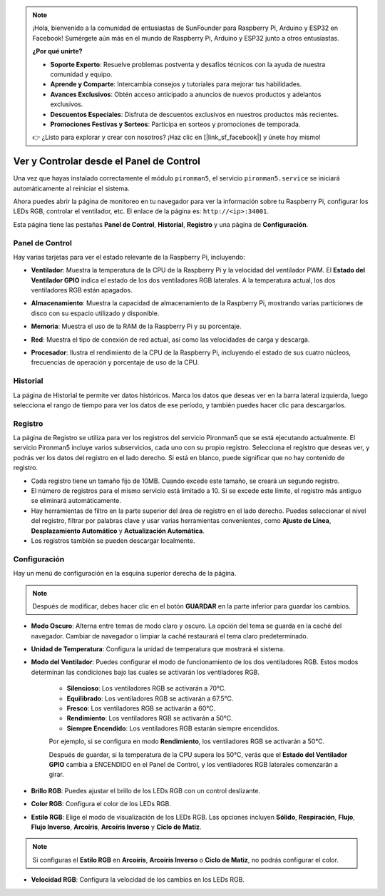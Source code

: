 .. note::

    ¡Hola, bienvenido a la comunidad de entusiastas de SunFounder para Raspberry Pi, Arduino y ESP32 en Facebook! Sumérgete aún más en el mundo de Raspberry Pi, Arduino y ESP32 junto a otros entusiastas.

    **¿Por qué unirte?**

    - **Soporte Experto**: Resuelve problemas postventa y desafíos técnicos con la ayuda de nuestra comunidad y equipo.
    - **Aprende y Comparte**: Intercambia consejos y tutoriales para mejorar tus habilidades.
    - **Avances Exclusivos**: Obtén acceso anticipado a anuncios de nuevos productos y adelantos exclusivos.
    - **Descuentos Especiales**: Disfruta de descuentos exclusivos en nuestros productos más recientes.
    - **Promociones Festivas y Sorteos**: Participa en sorteos y promociones de temporada.

    👉 ¿Listo para explorar y crear con nosotros? ¡Haz clic en [|link_sf_facebook|] y únete hoy mismo!

.. _view_control_dashboard:

Ver y Controlar desde el Panel de Control
============================================

Una vez que hayas instalado correctamente el módulo ``pironman5``, el servicio ``pironman5.service`` se iniciará automáticamente al reiniciar el sistema.

Ahora puedes abrir la página de monitoreo en tu navegador para ver la información sobre tu Raspberry Pi, configurar los LEDs RGB, controlar el ventilador, etc. El enlace de la página es: ``http://<ip>:34001``.

Esta página tiene las pestañas **Panel de Control**, **Historial**, **Registro** y una página de **Configuración**.

.. image:: img/dashboard_tab.png
  :width: 90%
  
  
Panel de Control
-----------------------

Hay varias tarjetas para ver el estado relevante de la Raspberry Pi, incluyendo:

* **Ventilador**: Muestra la temperatura de la CPU de la Raspberry Pi y la velocidad del ventilador PWM. El **Estado del Ventilador GPIO** indica el estado de los dos ventiladores RGB laterales. A la temperatura actual, los dos ventiladores RGB están apagados.

  .. image:: img/dashboard_pwm_fan.png
    :width: 90%
    

* **Almacenamiento**: Muestra la capacidad de almacenamiento de la Raspberry Pi, mostrando varias particiones de disco con su espacio utilizado y disponible.

  .. image:: img/dashboard_storage.png
    :width: 90%
    

* **Memoria**: Muestra el uso de la RAM de la Raspberry Pi y su porcentaje.

  .. image:: img/dashboard_memory.png
    :width: 90%
    

* **Red**: Muestra el tipo de conexión de red actual, así como las velocidades de carga y descarga.

  .. image:: img/dashboard_network.png
    :width: 90%
    

* **Procesador**: Ilustra el rendimiento de la CPU de la Raspberry Pi, incluyendo el estado de sus cuatro núcleos, frecuencias de operación y porcentaje de uso de la CPU.

  .. image:: img/dashboard_processor.png
    :width: 90%
    

Historial
--------------

La página de Historial te permite ver datos históricos. Marca los datos que deseas ver en la barra lateral izquierda, luego selecciona el rango de tiempo para ver los datos de ese período, y también puedes hacer clic para descargarlos.

.. image:: img/dashboard_history.png
  :width: 90%
  

Registro
------------

La página de Registro se utiliza para ver los registros del servicio Pironman5 que se está ejecutando actualmente. El servicio Pironman5 incluye varios subservicios, cada uno con su propio registro. Selecciona el registro que deseas ver, y podrás ver los datos del registro en el lado derecho. Si está en blanco, puede significar que no hay contenido de registro.

* Cada registro tiene un tamaño fijo de 10MB. Cuando excede este tamaño, se creará un segundo registro.
* El número de registros para el mismo servicio está limitado a 10. Si se excede este límite, el registro más antiguo se eliminará automáticamente.
* Hay herramientas de filtro en la parte superior del área de registro en el lado derecho. Puedes seleccionar el nivel del registro, filtrar por palabras clave y usar varias herramientas convenientes, como **Ajuste de Línea**, **Desplazamiento Automático** y **Actualización Automática**.
* Los registros también se pueden descargar localmente.

.. image:: img/dashboard_log.png
  :width: 90%
  

Configuración
-----------------

Hay un menú de configuración en la esquina superior derecha de la página. 

.. note::
    
    Después de modificar, debes hacer clic en el botón **GUARDAR** en la parte inferior para guardar los cambios.

.. image:: img/dashboard_settings.png
  :width: 90%
  

* **Modo Oscuro**: Alterna entre temas de modo claro y oscuro. La opción del tema se guarda en la caché del navegador. Cambiar de navegador o limpiar la caché restaurará el tema claro predeterminado.
* **Unidad de Temperatura**: Configura la unidad de temperatura que mostrará el sistema.
* **Modo del Ventilador**: Puedes configurar el modo de funcionamiento de los dos ventiladores RGB. Estos modos determinan las condiciones bajo las cuales se activarán los ventiladores RGB.

    * **Silencioso**: Los ventiladores RGB se activarán a 70°C.
    * **Equilibrado**: Los ventiladores RGB se activarán a 67.5°C.
    * **Fresco**: Los ventiladores RGB se activarán a 60°C.
    * **Rendimiento**: Los ventiladores RGB se activarán a 50°C.
    * **Siempre Encendido**: Los ventiladores RGB estarán siempre encendidos.

    Por ejemplo, si se configura en modo **Rendimiento**, los ventiladores RGB se activarán a 50°C.

    Después de guardar, si la temperatura de la CPU supera los 50°C, verás que el **Estado del Ventilador GPIO** cambia a ENCENDIDO en el Panel de Control, y los ventiladores RGB laterales comenzarán a girar.

  .. image:: img/dashboard_rgbfan_on.png
    :width: 300
    

* **Brillo RGB**: Puedes ajustar el brillo de los LEDs RGB con un control deslizante.
* **Color RGB**: Configura el color de los LEDs RGB.
* **Estilo RGB**: Elige el modo de visualización de los LEDs RGB. Las opciones incluyen **Sólido**, **Respiración**, **Flujo**, **Flujo Inverso**, **Arcoíris**, **Arcoíris Inverso** y **Ciclo de Matiz**.

.. note::

  Si configuras el **Estilo RGB** en **Arcoíris**, **Arcoíris Inverso** o **Ciclo de Matiz**, no podrás configurar el color.


* **Velocidad RGB**: Configura la velocidad de los cambios en los LEDs RGB.
